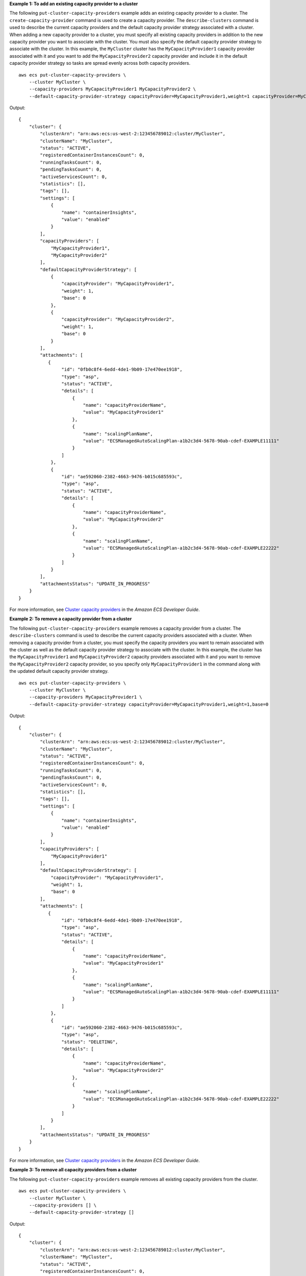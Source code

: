 **Example 1: To add an existing capacity provider to a cluster**

The following ``put-cluster-capacity-providers`` example adds an existing capacity provider to a cluster. The ``create-capacity-provider`` command is used to create a capacity provider. The ``describe-clusters`` command is used to describe the current capacity providers and the default capacity provider strategy associated with a cluster. When adding a new capacity provider to a cluster, you must specify all existing capacity providers in addition to the new capacity provider you want to associate with the cluster. You must also specify the default capacity provider strategy to associate with the cluster. In this example, the ``MyCluster`` cluster has the ``MyCapacityProvider1`` capacity provider associated with it and you want to add the ``MyCapacityProvider2`` capacity provider and include it in the default capacity provider strategy so tasks are spread evenly across both capacity providers. ::

    aws ecs put-cluster-capacity-providers \
        --cluster MyCluster \
        --capacity-providers MyCapacityProvider1 MyCapacityProvider2 \
        --default-capacity-provider-strategy capacityProvider=MyCapacityProvider1,weight=1 capacityProvider=MyCapacityProvider2,weight=1

Output::

    {
        "cluster": {
            "clusterArn": "arn:aws:ecs:us-west-2:123456789012:cluster/MyCluster",
            "clusterName": "MyCluster",
            "status": "ACTIVE",
            "registeredContainerInstancesCount": 0,
            "runningTasksCount": 0,
            "pendingTasksCount": 0,
            "activeServicesCount": 0,
            "statistics": [],
            "tags": [],
            "settings": [
                {
                    "name": "containerInsights",
                    "value": "enabled"
                }
            ],
            "capacityProviders": [
                "MyCapacityProvider1",
                "MyCapacityProvider2"
            ],
            "defaultCapacityProviderStrategy": [
                {
                    "capacityProvider": "MyCapacityProvider1",
                    "weight": 1,
                    "base": 0
                },
                {
                    "capacityProvider": "MyCapacityProvider2",
                    "weight": 1,
                    "base": 0
                }
            ],
            "attachments": [
               {
                    "id": "0fb0c8f4-6edd-4de1-9b09-17e470ee1918",
                    "type": "asp",
                    "status": "ACTIVE",
                    "details": [
                        {
                            "name": "capacityProviderName",
                            "value": "MyCapacityProvider1"
                        },
                        {
                            "name": "scalingPlanName",
                            "value": "ECSManagedAutoScalingPlan-a1b2c3d4-5678-90ab-cdef-EXAMPLE11111"
                        }
                    ]
                },
                {
                    "id": "ae592060-2382-4663-9476-b015c685593c",
                    "type": "asp",
                    "status": "ACTIVE",
                    "details": [
                        {
                            "name": "capacityProviderName",
                            "value": "MyCapacityProvider2"
                        },
                        {
                            "name": "scalingPlanName",
                            "value": "ECSManagedAutoScalingPlan-a1b2c3d4-5678-90ab-cdef-EXAMPLE22222"
                        }
                    ]
                }
            ],
            "attachmentsStatus": "UPDATE_IN_PROGRESS"
        }
    }

For more information, see `Cluster capacity providers <https://docs.aws.amazon.com/AmazonECS/latest/developerguide/cluster-capacity-providers.html>`__ in the *Amazon ECS Developer Guide*.

**Example 2: To remove a capacity provider from a cluster**

The following ``put-cluster-capacity-providers`` example removes a capacity provider from a cluster. The ``describe-clusters`` command is used to describe the current capacity providers associated with a cluster. When removing a capacity provider from a cluster, you must specify the capacity providers you want to remain associated with the cluster as well as the default capacity provider strategy to associate with the cluster. In this example, the cluster has the ``MyCapacityProvider1`` and ``MyCapacityProvider2`` capacity providers associated with it and you want to remove the ``MyCapacityProvider2`` capacity provider, so you specify only ``MyCapacityProvider1`` in the command along with the updated default capacity provider strategy. ::

    aws ecs put-cluster-capacity-providers \
        --cluster MyCluster \
        --capacity-providers MyCapacityProvider1 \
        --default-capacity-provider-strategy capacityProvider=MyCapacityProvider1,weight=1,base=0

Output::

    {
        "cluster": {
            "clusterArn": "arn:aws:ecs:us-west-2:123456789012:cluster/MyCluster",
            "clusterName": "MyCluster",
            "status": "ACTIVE",
            "registeredContainerInstancesCount": 0,
            "runningTasksCount": 0,
            "pendingTasksCount": 0,
            "activeServicesCount": 0,
            "statistics": [],
            "tags": [],
            "settings": [
                {
                    "name": "containerInsights",
                    "value": "enabled"
                }
            ],
            "capacityProviders": [
                "MyCapacityProvider1"
            ],
            "defaultCapacityProviderStrategy": [
                "capacityProvider": "MyCapacityProvider1",
                "weight": 1,
                "base": 0
            ],
            "attachments": [
               {
                    "id": "0fb0c8f4-6edd-4de1-9b09-17e470ee1918",
                    "type": "asp",
                    "status": "ACTIVE",
                    "details": [
                        {
                            "name": "capacityProviderName",
                            "value": "MyCapacityProvider1"
                        },
                        {
                            "name": "scalingPlanName",
                            "value": "ECSManagedAutoScalingPlan-a1b2c3d4-5678-90ab-cdef-EXAMPLE11111"
                        }
                    ]
                },
                {
                    "id": "ae592060-2382-4663-9476-b015c685593c",
                    "type": "asp",
                    "status": "DELETING",
                    "details": [
                        {
                            "name": "capacityProviderName",
                            "value": "MyCapacityProvider2"
                        },
                        {
                            "name": "scalingPlanName",
                            "value": "ECSManagedAutoScalingPlan-a1b2c3d4-5678-90ab-cdef-EXAMPLE22222"
                        }
                    ]
                }
            ],
            "attachmentsStatus": "UPDATE_IN_PROGRESS"
        }
    }

For more information, see `Cluster capacity providers <https://docs.aws.amazon.com/AmazonECS/latest/developerguide/cluster-capacity-providers.html>`__ in the *Amazon ECS Developer Guide*.

**Example 3: To remove all capacity providers from a cluster**

The following ``put-cluster-capacity-providers`` example removes all existing capacity providers from the cluster. ::

    aws ecs put-cluster-capacity-providers \
        --cluster MyCluster \
        --capacity-providers [] \
        --default-capacity-provider-strategy []

Output::

    {
        "cluster": {
            "clusterArn": "arn:aws:ecs:us-west-2:123456789012:cluster/MyCluster",
            "clusterName": "MyCluster",
            "status": "ACTIVE",
            "registeredContainerInstancesCount": 0,
            "runningTasksCount": 0,
            "pendingTasksCount": 0,
            "activeServicesCount": 0,
            "statistics": [],
            "tags": [],
            "settings": [
                {
                    "name": "containerInsights",
                    "value": "enabled"
                }
            ],
            "capacityProviders": [],
            "defaultCapacityProviderStrategy": [],
            "attachments": [
               {
                    "id": "0fb0c8f4-6edd-4de1-9b09-17e470ee1918",
                    "type": "asp",
                    "status": "DELETING",
                    "details": [
                        {
                            "name": "capacityProviderName",
                            "value": "MyCapacityProvider1"
                        },
                        {
                            "name": "scalingPlanName",
                            "value": "ECSManagedAutoScalingPlan-a1b2c3d4-5678-90ab-cdef-EXAMPLE11111"
                        }
                    ]
                },
                {
                    "id": "ae592060-2382-4663-9476-b015c685593c",
                    "type": "asp",
                    "status": "DELETING",
                    "details": [
                        {
                            "name": "capacityProviderName",
                            "value": "MyCapacityProvider2"
                        },
                        {
                            "name": "scalingPlanName",
                            "value": "ECSManagedAutoScalingPlan-a1b2c3d4-5678-90ab-cdef-EXAMPLE22222"
                        }
                    ]
                }
            ],
            "attachmentsStatus": "UPDATE_IN_PROGRESS"
        }
    }

For more information, see `Cluster capacity providers <https://docs.aws.amazon.com/AmazonECS/latest/developerguide/cluster-capacity-providers.html>`__ in the *Amazon ECS Developer Guide*.